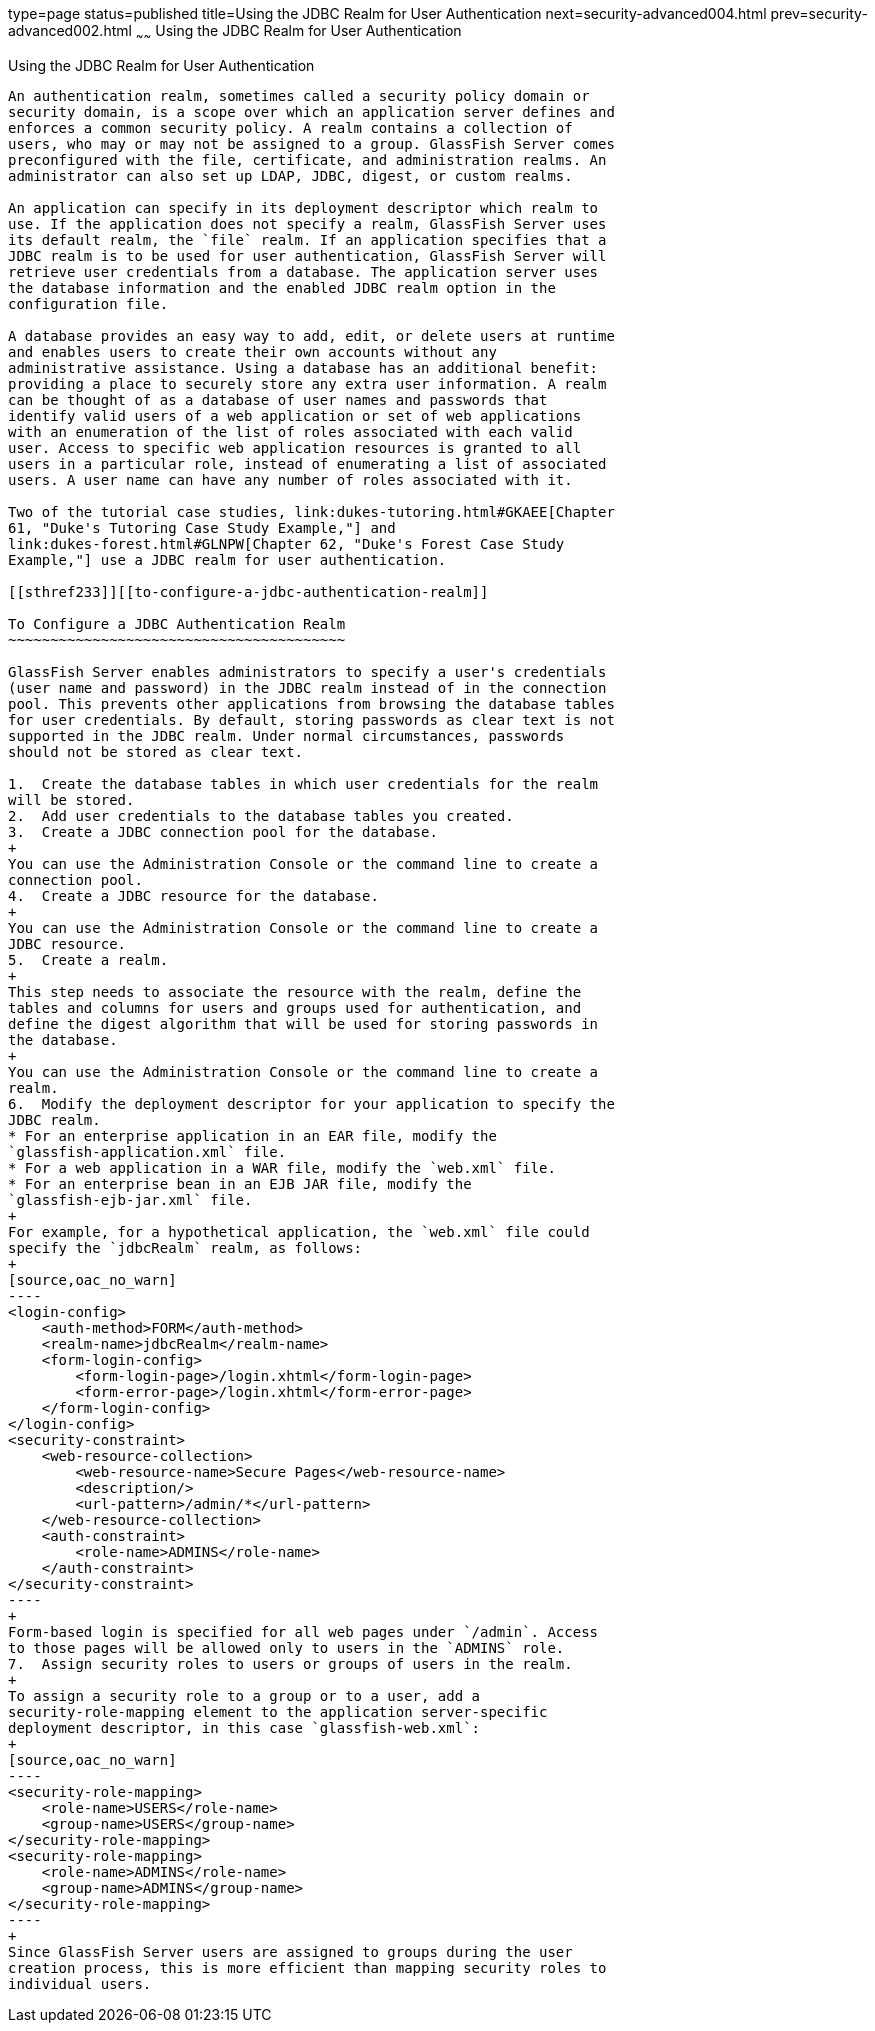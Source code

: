type=page
status=published
title=Using the JDBC Realm for User Authentication
next=security-advanced004.html
prev=security-advanced002.html
~~~~~~
Using the JDBC Realm for User Authentication
============================================

[[BABEJJDE]][[using-the-jdbc-realm-for-user-authentication]]

Using the JDBC Realm for User Authentication
--------------------------------------------

An authentication realm, sometimes called a security policy domain or
security domain, is a scope over which an application server defines and
enforces a common security policy. A realm contains a collection of
users, who may or may not be assigned to a group. GlassFish Server comes
preconfigured with the file, certificate, and administration realms. An
administrator can also set up LDAP, JDBC, digest, or custom realms.

An application can specify in its deployment descriptor which realm to
use. If the application does not specify a realm, GlassFish Server uses
its default realm, the `file` realm. If an application specifies that a
JDBC realm is to be used for user authentication, GlassFish Server will
retrieve user credentials from a database. The application server uses
the database information and the enabled JDBC realm option in the
configuration file.

A database provides an easy way to add, edit, or delete users at runtime
and enables users to create their own accounts without any
administrative assistance. Using a database has an additional benefit:
providing a place to securely store any extra user information. A realm
can be thought of as a database of user names and passwords that
identify valid users of a web application or set of web applications
with an enumeration of the list of roles associated with each valid
user. Access to specific web application resources is granted to all
users in a particular role, instead of enumerating a list of associated
users. A user name can have any number of roles associated with it.

Two of the tutorial case studies, link:dukes-tutoring.html#GKAEE[Chapter
61, "Duke's Tutoring Case Study Example,"] and
link:dukes-forest.html#GLNPW[Chapter 62, "Duke's Forest Case Study
Example,"] use a JDBC realm for user authentication.

[[sthref233]][[to-configure-a-jdbc-authentication-realm]]

To Configure a JDBC Authentication Realm
~~~~~~~~~~~~~~~~~~~~~~~~~~~~~~~~~~~~~~~~

GlassFish Server enables administrators to specify a user's credentials
(user name and password) in the JDBC realm instead of in the connection
pool. This prevents other applications from browsing the database tables
for user credentials. By default, storing passwords as clear text is not
supported in the JDBC realm. Under normal circumstances, passwords
should not be stored as clear text.

1.  Create the database tables in which user credentials for the realm
will be stored.
2.  Add user credentials to the database tables you created.
3.  Create a JDBC connection pool for the database.
+
You can use the Administration Console or the command line to create a
connection pool.
4.  Create a JDBC resource for the database.
+
You can use the Administration Console or the command line to create a
JDBC resource.
5.  Create a realm.
+
This step needs to associate the resource with the realm, define the
tables and columns for users and groups used for authentication, and
define the digest algorithm that will be used for storing passwords in
the database.
+
You can use the Administration Console or the command line to create a
realm.
6.  Modify the deployment descriptor for your application to specify the
JDBC realm.
* For an enterprise application in an EAR file, modify the
`glassfish-application.xml` file.
* For a web application in a WAR file, modify the `web.xml` file.
* For an enterprise bean in an EJB JAR file, modify the
`glassfish-ejb-jar.xml` file.
+
For example, for a hypothetical application, the `web.xml` file could
specify the `jdbcRealm` realm, as follows:
+
[source,oac_no_warn]
----
<login-config>
    <auth-method>FORM</auth-method>
    <realm-name>jdbcRealm</realm-name>
    <form-login-config>
        <form-login-page>/login.xhtml</form-login-page>
        <form-error-page>/login.xhtml</form-error-page>
    </form-login-config>
</login-config>
<security-constraint>
    <web-resource-collection>
        <web-resource-name>Secure Pages</web-resource-name>
        <description/>
        <url-pattern>/admin/*</url-pattern>
    </web-resource-collection>
    <auth-constraint>
        <role-name>ADMINS</role-name>
    </auth-constraint>
</security-constraint>
----
+
Form-based login is specified for all web pages under `/admin`. Access
to those pages will be allowed only to users in the `ADMINS` role.
7.  Assign security roles to users or groups of users in the realm.
+
To assign a security role to a group or to a user, add a
security-role-mapping element to the application server-specific
deployment descriptor, in this case `glassfish-web.xml`:
+
[source,oac_no_warn]
----
<security-role-mapping>
    <role-name>USERS</role-name>
    <group-name>USERS</group-name>
</security-role-mapping>
<security-role-mapping>
    <role-name>ADMINS</role-name>
    <group-name>ADMINS</group-name>
</security-role-mapping>
----
+
Since GlassFish Server users are assigned to groups during the user
creation process, this is more efficient than mapping security roles to
individual users.

